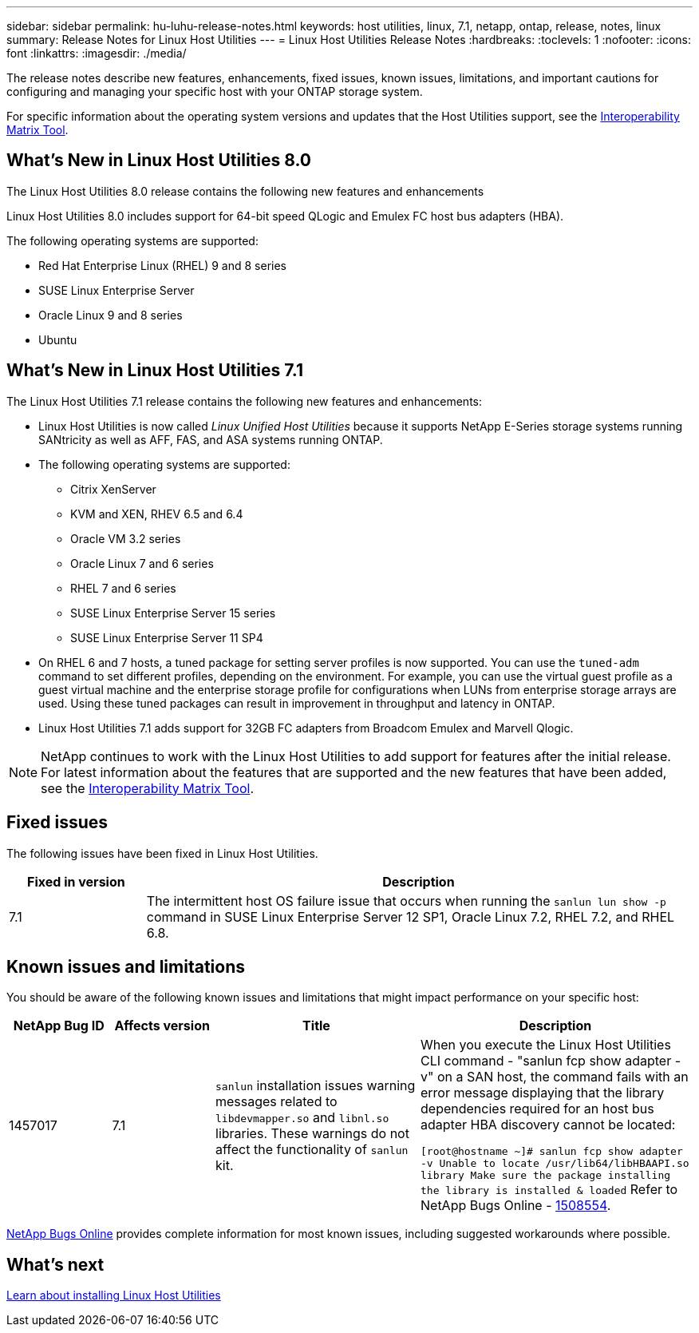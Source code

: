 ---
sidebar: sidebar
permalink: hu-luhu-release-notes.html
keywords: host utilities, linux, 7.1, netapp, ontap, release, notes, linux
summary: Release Notes for Linux Host Utilities
---
= Linux Host Utilities Release Notes
:hardbreaks:
:toclevels: 1
:nofooter:
:icons: font
:linkattrs:
:imagesdir: ./media/

[.lead]
The release notes describe new features, enhancements, fixed issues, known issues, limitations, and important cautions for configuring and managing your specific host with your ONTAP storage system.

For specific information about the operating system versions and updates that the Host Utilities support, see the link:https://imt.netapp.com/matrix/#welcome[Interoperability Matrix Tool^].

== What's New in Linux Host Utilities 8.0
The Linux Host Utilities 8.0 release contains the following new features and enhancements

Linux Host Utilities 8.0 includes support for 64-bit speed QLogic and Emulex FC host bus adapters (HBA). 

The following operating systems are supported:

* Red Hat Enterprise Linux (RHEL) 9 and 8 series
* SUSE Linux Enterprise Server 
* Oracle Linux 9 and 8 series
* Ubuntu

== What's New in Linux Host Utilities 7.1
The Linux Host Utilities 7.1 release contains the following new features and enhancements:

* Linux Host Utilities is now called _Linux Unified Host Utilities_ because it supports NetApp E-Series storage systems running SANtricity as well as AFF, FAS, and ASA systems running ONTAP.

* The following operating systems are supported:

**	Citrix XenServer
**	KVM and XEN, RHEV 6.5 and 6.4
**	Oracle VM 3.2 series
**	Oracle Linux 7 and 6 series
**	RHEL 7 and 6 series
**	SUSE Linux Enterprise Server 15 series
**	SUSE Linux Enterprise Server 11 SP4

* On RHEL 6 and 7 hosts, a tuned package for setting server profiles is now supported. You can use the `tuned-adm` command to set different profiles, depending on the environment. For example, you can use the virtual guest profile as a guest virtual machine and the enterprise storage profile for configurations when LUNs from enterprise storage arrays are used. Using these tuned packages can result in improvement in throughput and latency in ONTAP.

* Linux Host Utilities 7.1 adds support for 32GB FC adapters from Broadcom Emulex and Marvell Qlogic.

[NOTE]
NetApp continues to work with the Linux Host Utilities to add support for features after the initial release. For latest information about the features that are supported and the new features that have been added, see the link:https://imt.netapp.com/matrix/#welcome[Interoperability Matrix Tool^].

== Fixed issues

The following issues have been fixed in Linux Host Utilities.

[cols=2,options="header", cols= "20, 80"]
|===
| Fixed in version |Description 

| 7.1
| The intermittent host OS failure issue that occurs when running the `sanlun lun show -p` command in SUSE Linux Enterprise Server 12 SP1, Oracle Linux 7.2, RHEL 7.2, and RHEL 6.8.

|=== 

== Known issues and limitations

You should be aware of the following known issues and limitations that might impact performance on your specific host:

[cols=4,options="header", cols= "15, 15, 30, 40"]
|===
|NetApp Bug ID | Affects version |Title | Description
|1457017
| 7.1
|`sanlun` installation issues warning messages related to `libdevmapper.so` and `libnl.so` libraries. These warnings do not affect the functionality of `sanlun` kit. 
| When you execute the Linux Host Utilities CLI command - "sanlun fcp show adapter -v" on a SAN host, the command fails with an error message displaying that the library dependencies required for an host bus adapter HBA discovery cannot be 
located:

`[root@hostname ~]# sanlun fcp show adapter -v
Unable to locate /usr/lib64/libHBAAPI.so library
Make sure the package installing the library is installed & loaded`
Refer to NetApp Bugs Online - link:https://mysupport.netapp.com/site/bugs-online/product/HOSTUTILITIES/1508554[1508554^].

|===

link:https://mysupport.netapp.com/site/bugs-online/product[NetApp Bugs Online^] provides complete information for most known issues, including suggested workarounds where possible.

== What's next

link:hu-luhu-80.html[Learn about installing Linux Host Utilities]